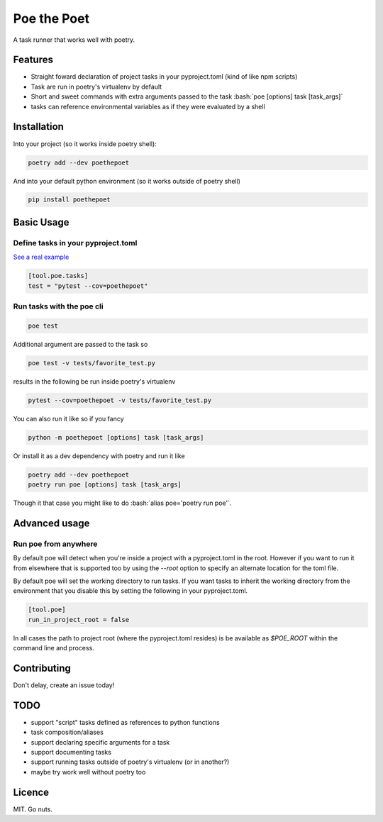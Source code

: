 ************
Poe the Poet
************

A task runner that works well with poetry.

.. role:: bash(code)
   :language: bash

.. role:: toml(code)
   :language: toml

Features
========

- Straight foward declaration of project tasks in your pyproject.toml (kind of like npm
  scripts)
- Task are run in poetry's virtualenv by default
- Short and sweet commands with extra arguments passed to the task
  :bash:`poe [options] task [task_args]`
- tasks can reference environmental variables as if they were evaluated by a shell

Installation
============

Into your project (so it works inside poetry shell):

.. code-block:: bash

  poetry add --dev poethepoet

And into your default python environment (so it works outside of poetry shell)

.. code-block:: bash

  pip install poethepoet

Basic Usage
===========

Define tasks in your pyproject.toml
-----------------------------------

`See a real example <https://github.com/nat-n/poethepoet/blob/master/pyproject.toml>`_

.. code-block:: toml

  [tool.poe.tasks]
  test = "pytest --cov=poethepoet"

Run tasks with the poe cli
--------------------------

.. code-block:: bash

  poe test

Additional argument are passed to the task so

.. code-block:: bash

  poe test -v tests/favorite_test.py

results in the following be run inside poetry's virtualenv

.. code-block:: bash

  pytest --cov=poethepoet -v tests/favorite_test.py

You can also run it like so if you fancy

.. code-block:: bash

  python -m poethepoet [options] task [task_args]

Or install it as a dev dependency with poetry and run it like

.. code-block:: bash

  poetry add --dev poethepoet
  poetry run poe [options] task [task_args]

Though it that case you might like to do :bash:`alias poe='poetry run poe'`.

Advanced usage
==============

Run poe from anywhere
---------------------

By default poe will detect when you're inside a project with a pyproject.toml in the
root. However if you want to run it from elsewhere that is supported too by using the
`--root` option to specify an alternate location for the toml file.

By default poe will set the working directory to run tasks. If you want tasks to inherit
the working directory from the environment that you disable this by setting the
following in your pyproject.toml.

.. code-block:: toml

  [tool.poe]
  run_in_project_root = false

In all cases the path to project root (where the pyproject.toml resides) is be available
as `$POE_ROOT` within the command line and process.

Contributing
============

Don't delay, create an issue today!

TODO
====

* support "script" tasks defined as references to python functions
* task composition/aliases
* support declaring specific arguments for a task
* support documenting tasks
* support running tasks outside of poetry's virtualenv (or in another?)
* maybe try work well without poetry too

Licence
=======

MIT. Go nuts.
